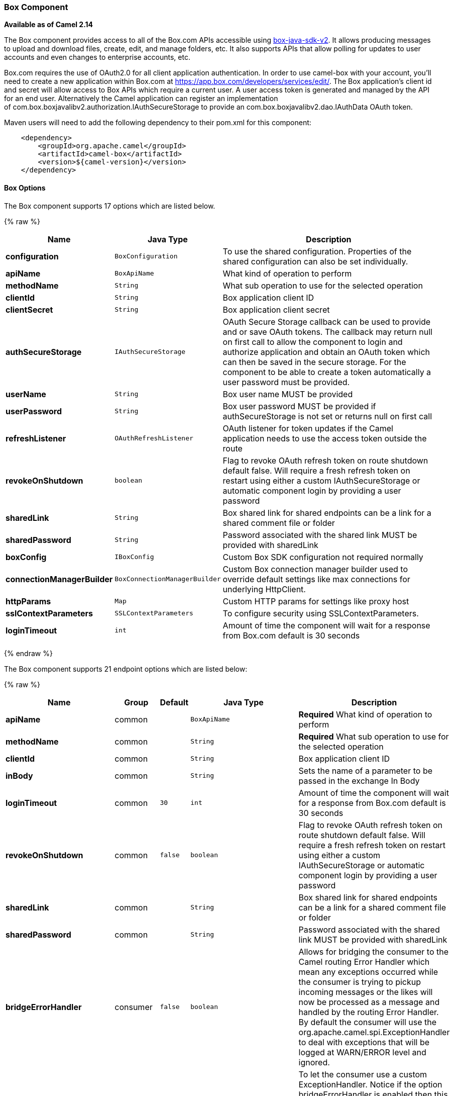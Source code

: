 [[Box-BoxComponent]]
Box Component
~~~~~~~~~~~~~

*Available as of Camel 2.14*

The Box component provides access to all of the Box.com APIs accessible
using https://github.com/box/box-java-sdk-v2/[box-java-sdk-v2]. It
allows producing messages to upload and download files, create, edit,
and manage folders, etc. It also supports APIs that allow polling for
updates to user accounts and even changes to enterprise accounts, etc.

Box.com requires the use of OAuth2.0 for all client application
authentication. In order to use camel-box with your account, you'll need
to create a new application within Box.com at
https://app.box.com/developers/services/edit/[https://app.box.com/developers/services/edit/].
The Box application's client id and secret will allow access to Box APIs
which require a current user. A user access token is generated and
managed by the API for an end user. Alternatively the Camel application
can register an implementation
of com.box.boxjavalibv2.authorization.IAuthSecureStorage to provide
an com.box.boxjavalibv2.dao.IAuthData OAuth token.

Maven users will need to add the following dependency to their pom.xml
for this component:

[source,java]
-------------------------------------------
    <dependency>
        <groupId>org.apache.camel</groupId>
        <artifactId>camel-box</artifactId>
        <version>${camel-version}</version>
    </dependency>
-------------------------------------------

[[Box-Options]]
Box Options
^^^^^^^^^^^




// component options: START
The Box component supports 17 options which are listed below.



{% raw %}
[width="100%",cols="2s,1m,8",options="header"]
|=======================================================================
| Name | Java Type | Description
| configuration | BoxConfiguration | To use the shared configuration. Properties of the shared configuration can also be set individually.
| apiName | BoxApiName | What kind of operation to perform
| methodName | String | What sub operation to use for the selected operation
| clientId | String | Box application client ID
| clientSecret | String | Box application client secret
| authSecureStorage | IAuthSecureStorage | OAuth Secure Storage callback can be used to provide and or save OAuth tokens. The callback may return null on first call to allow the component to login and authorize application and obtain an OAuth token which can then be saved in the secure storage. For the component to be able to create a token automatically a user password must be provided.
| userName | String | Box user name MUST be provided
| userPassword | String | Box user password MUST be provided if authSecureStorage is not set or returns null on first call
| refreshListener | OAuthRefreshListener | OAuth listener for token updates if the Camel application needs to use the access token outside the route
| revokeOnShutdown | boolean | Flag to revoke OAuth refresh token on route shutdown default false. Will require a fresh refresh token on restart using either a custom IAuthSecureStorage or automatic component login by providing a user password
| sharedLink | String | Box shared link for shared endpoints can be a link for a shared comment file or folder
| sharedPassword | String | Password associated with the shared link MUST be provided with sharedLink
| boxConfig | IBoxConfig | Custom Box SDK configuration not required normally
| connectionManagerBuilder | BoxConnectionManagerBuilder | Custom Box connection manager builder used to override default settings like max connections for underlying HttpClient.
| httpParams | Map | Custom HTTP params for settings like proxy host
| sslContextParameters | SSLContextParameters | To configure security using SSLContextParameters.
| loginTimeout | int | Amount of time the component will wait for a response from Box.com default is 30 seconds
|=======================================================================
{% endraw %}
// component options: END






// endpoint options: START
The Box component supports 21 endpoint options which are listed below:

{% raw %}
[width="100%",cols="2s,1,1m,1m,5",options="header"]
|=======================================================================
| Name | Group | Default | Java Type | Description
| apiName | common |  | BoxApiName | *Required* What kind of operation to perform
| methodName | common |  | String | *Required* What sub operation to use for the selected operation
| clientId | common |  | String | Box application client ID
| inBody | common |  | String | Sets the name of a parameter to be passed in the exchange In Body
| loginTimeout | common | 30 | int | Amount of time the component will wait for a response from Box.com default is 30 seconds
| revokeOnShutdown | common | false | boolean | Flag to revoke OAuth refresh token on route shutdown default false. Will require a fresh refresh token on restart using either a custom IAuthSecureStorage or automatic component login by providing a user password
| sharedLink | common |  | String | Box shared link for shared endpoints can be a link for a shared comment file or folder
| sharedPassword | common |  | String | Password associated with the shared link MUST be provided with sharedLink
| bridgeErrorHandler | consumer | false | boolean | Allows for bridging the consumer to the Camel routing Error Handler which mean any exceptions occurred while the consumer is trying to pickup incoming messages or the likes will now be processed as a message and handled by the routing Error Handler. By default the consumer will use the org.apache.camel.spi.ExceptionHandler to deal with exceptions that will be logged at WARN/ERROR level and ignored.
| exceptionHandler | consumer (advanced) |  | ExceptionHandler | To let the consumer use a custom ExceptionHandler. Notice if the option bridgeErrorHandler is enabled then this options is not in use. By default the consumer will deal with exceptions that will be logged at WARN/ERROR level and ignored.
| boxConfig | advanced |  | IBoxConfig | Custom Box SDK configuration not required normally
| connectionManagerBuilder | advanced |  | BoxConnectionManagerBuilder | Custom Box connection manager builder used to override default settings like max connections for underlying HttpClient.
| exchangePattern | advanced | InOnly | ExchangePattern | Sets the default exchange pattern when creating an exchange
| httpParams | advanced |  | Map | Custom HTTP params for settings like proxy host
| refreshListener | advanced |  | OAuthRefreshListener | OAuth listener for token updates if the Camel application needs to use the access token outside the route
| synchronous | advanced | false | boolean | Sets whether synchronous processing should be strictly used or Camel is allowed to use asynchronous processing (if supported).
| authSecureStorage | security |  | IAuthSecureStorage | OAuth Secure Storage callback can be used to provide and or save OAuth tokens. The callback may return null on first call to allow the component to login and authorize application and obtain an OAuth token which can then be saved in the secure storage. For the component to be able to create a token automatically a user password must be provided.
| clientSecret | security |  | String | Box application client secret
| sslContextParameters | security |  | SSLContextParameters | To configure security using SSLContextParameters.
| userName | security |  | String | Box user name MUST be provided
| userPassword | security |  | String | Box user password MUST be provided if authSecureStorage is not set or returns null on first call
|=======================================================================
{% endraw %}
// endpoint options: END



[[Box-URIformat]]
URI format
^^^^^^^^^^

[source,java]
--------------------------------------------
    box://endpoint-prefix/endpoint?[options]
--------------------------------------------

Endpoint prefix can be one of:

* collaborations
* comments
* events
* files
* folders
* groups
* poll-events
* search
* shared-comments
* shared-files
* shared-folders
* shared-items
* users

[[Box-BoxComponent.1]]
BoxComponent
^^^^^^^^^^^^

The Box Component can be configured with the options below. These
options can be provided using the component's bean
property *`configuration`* of
type *`org.apache.camel.component.box.BoxConfiguration`*. These options
can also be specified in the endpoint URI. 

[width="100%",cols="10%,10%,80%",options="header",]
|=======================================================================
|Option |Type |Description

|authSecureStorage |com.box.boxjavalibv2.authorization.IAuthSecureStorage |OAuth Secure Storage callback, can be used to provide and or save OAuth
tokens. The callback may return null on first call to allow the
component to login and authorize application and obtain an OAuth token,
which can then be saved in the secure storage. For the component to be
able to create a token automatically a user password must be provided.

|boxConfig |com.box.boxjavalibv2.IBoxConfig |Custom Box SDK configuration, not required normally

|clientId |String |Box application client ID

|clientSecret |String |Box application client secret

|connectionManagerBuilder |com.box.boxjavalibv2.BoxConnectionManagerBuilder |Custom Box connection manager builder, used to override default settings
like max connections for underlying HttpClient.

|httpParams |java.util.Map |Custom HTTP params for settings like proxy host

|loginTimeout |int |amount of time the component will wait for a response from Box.com,
default is 30 seconds

|refreshListener |com.box.boxjavalibv2.authorization.OAuthRefreshListener |OAuth listener for token updates, if the Camel application needs to use
the access token outside the route

|revokeOnShutdown |boolean |Flag to revoke OAuth refresh token on route shutdown, default false.
Will require a fresh refresh token on restart using either a custom
IAuthSecureStorage or automatic component login by providing a user
password

|sharedLink |String |Box shared link for shared-* endpoints, can be a link for a shared
comment, file or folder

|sharedPassword |String |Password associated with the shared link, MUST be provided with
sharedLink

|userName |String |Box user name, MUST be provided

|userPassword |String |Box user password, MUST be provided if authSecureStorage is not set, or
returns null on first call
|=======================================================================

[[Box-ProducerEndpoints:]]
Producer Endpoints:
^^^^^^^^^^^^^^^^^^^

Producer endpoints can use endpoint prefixes followed by endpoint names
and associated options described next. A shorthand alias can be used for
some endpoints. The endpoint URI MUST contain a prefix.

Endpoint options that are not mandatory are denoted by *[]*. When there
are no mandatory options for an endpoint, one of the set of *[]* options
MUST be provided. Producer endpoints can also use a special
option *`inBody`* that in turn should contain the name of the endpoint
option whose value will be contained in the Camel Exchange In message.

Any of the endpoint options can be provided in either the endpoint URI,
or dynamically in a message header. The message header name must be of
the format *`CamelBox.<option>`*. Note that the *`inBody`* option
overrides message header, i.e. the endpoint
option *`inBody=option`* would override a *`CamelBox.option`* header.

If a value is not provided for the option *defaultRequest* either in the
endpoint URI or in a message header, it will be assumed to be `null`.
Note that the `null` value will only be used if other options do not
satisfy matching endpoints.

In case of Box API errors the endpoint will throw a
RuntimeCamelException with a
*com.box.restclientv2.exceptions.BoxSDKException* derived exception
cause.

[[Box-EndpointPrefixcollaborations]]
Endpoint Prefix _collaborations_
++++++++++++++++++++++++++++++++

For more information on Box collaborations see
https://developers.box.com/docs/#collaborations[https://developers.box.com/docs/#collaborations]. The
following endpoints can be invoked with the prefix *`collaborations`* as
follows:

[source,java]
-------------------------------------------
    box://collaborations/endpoint?[options]
-------------------------------------------

[width="100%",cols="10%,10%,10%,70%",options="header",]
|=======================================================================
|Endpoint |Shorthand Alias |Options |Result Body Type

|createCollaboration |create |collabRequest, folderId |com.box.boxjavalibv2.dao.BoxCollaboration

|deleteCollaboration |delete |collabId, defaultRequest |

|getAllCollaborations |allCollaborations |getAllCollabsRequest |java.util.List

|getCollaboration |collaboration |collabId, defaultRequest |com.box.boxjavalibv2.dao.BoxCollaboration

|updateCollaboration |update |collabId, collabRequest |com.box.boxjavalibv2.dao.BoxCollaboration
|=======================================================================

[[Box-URIOptionsforcollaborations]]
URI Options for _collaborations_


[width="100%",cols="10%,90%",options="header",]
|=======================================================================
|Name |Type

|collabId |String

|collabRequest |com.box.boxjavalibv2.requests.requestobjects.BoxCollabRequestObject

|defaultRequest |com.box.restclientv2.requestsbase.BoxDefaultRequestObject

|folderId |String

|getAllCollabsRequest |com.box.boxjavalibv2.requests.requestobjects.BoxGetAllCollabsRequestObject
|=======================================================================

[[Box-EndpointPrefixevents]]
Endpoint Prefix _events_
++++++++++++++++++++++++

For more information on Box events see
https://developers.box.com/docs/#events[https://developers.box.com/docs/#events].
Although this endpoint can be used by producers, Box events are better
used as a consumer endpoint using the *poll-events* endpoint prefix. The
following endpoints can be invoked with the prefix *`events`* as
follows:

[source,java]
---------------------------------
  box://events/endpoint?[options]
---------------------------------

[width="100%",cols="10%,10%,10%,70%",options="header",]
|=======================================================================
|Endpoint |Shorthand Alias |Options |Result Body Type

|getEventOptions |eventOptions |defaultRequest |com.box.boxjavalibv2.dao.BoxCollection

|getEvents |events |eventRequest |com.box.boxjavalibv2.dao.BoxEventCollection
|=======================================================================

[[Box-URIOptionsforevents]]
URI Options for _events_

[width="100%",cols="10%,90%",options="header",]
|=======================================================================
|Name |Type

|defaultRequest |com.box.restclientv2.requestsbase.BoxDefaultRequestObject

|eventRequest |com.box.boxjavalibv2.requests.requestobjects.BoxEventRequestObject
|=======================================================================

[[Box-EndpointPrefixgroups]]
Endpoint Prefix _groups_
++++++++++++++++++++++++

For more information on Box groups see
https://developers.box.com/docs/#groups[https://developers.box.com/docs/#groups].
The following endpoints can be invoked with the prefix *`groups`* as
follows:

[source,java]
-----------------------------------
    box://groups/endpoint?[options]
-----------------------------------

[width="100%",cols="10%,10%,10%,70%",options="header",]
|=======================================================================
|Endpoint |Shorthand Alias |Options |Result Body Type

|createGroup |[groupRequest], [name] |com.box.boxjavalibv2.dao.BoxGroup 

|createMembership |[groupId, role, userId], [groupMembershipRequest] |com.box.boxjavalibv2.dao.BoxGroupMembership

|deleteGroup |delete |defaultRequest, groupId |

|deleteMembership |delete |defaultRequest, membershipId |

|getAllCollaborations |allCollaborations |defaultRequest, groupId |com.box.boxjavalibv2.dao.BoxCollection

|getAllGroups |allGroups |defaultRequest |com.box.boxjavalibv2.dao.BoxCollection

|getMembership |membership |defaultRequest, membershipId |com.box.boxjavalibv2.dao.BoxGroupMembership

|getMemberships |memberships |defaultRequest, groupId |com.box.boxjavalibv2.dao.BoxCollection

|updateGroup |update |groupId, groupRequest |com.box.boxjavalibv2.dao.BoxGroup

|updateMembership |update |[groupMembershipRequest], [role], membershipId |com.box.boxjavalibv2.dao.BoxGroupMembership
|=======================================================================

[[Box-URIOptionsforgroups]]
URI Options for _groups_

[width="100%",cols="10%,90%",options="header",]
|=======================================================================
|Name |Type

|defaultRequest |com.box.restclientv2.requestsbase.BoxDefaultRequestObject

|groupId |String

|groupMembershipRequest |com.box.boxjavalibv2.requests.requestobjects.BoxGroupMembershipRequestObject

|groupRequest |com.box.boxjavalibv2.requests.requestobjects.BoxGroupRequestObject

|membershipId |String

|name |String

|role |String

|userId |String

|=======================================================================

[[Box-EndpointPrefixsearch]]
Endpoint Prefix _search_
++++++++++++++++++++++++

For more information on Box search API see
https://developers.box.com/docs/#search[https://developers.box.com/docs/#search]. The
following endpoints can be invoked with the prefix *`search`* as
follows:

[source,java]
-----------------------------------
    box://search/endpoint?[options]
-----------------------------------

[width="100%",cols="10%,10%,10%,70%",options="header",]
|=======================================================================
|Endpoint |Shorthand Alias |Options |Result Body Type

|search |defaultRequest, searchQuery |com.box.boxjavalibv2.dao.BoxCollection
|=======================================================================

[[Box-URIOptionsforsearch]]
URI Options for _search_

[width="100%",cols="10%,90%",options="header",]
|=======================================================================
|Name |Type

|defaultRequest |com.box.restclientv2.requestsbase.BoxDefaultRequestObject

|searchQuery |String
|=======================================================================

[[Box-EndpointPrefixcommentsandshared-comments]]
Endpoint Prefix _comments_ and _shared-comments_
++++++++++++++++++++++++++++++++++++++++++++++++

For more information on Box comments see
https://developers.box.com/docs/#comments[https://developers.box.com/docs/#comments].
The following endpoints can be invoked with the prefix *comments*
or *`shared-comments`* as follows. The *shared-comments* prefix requires
*sharedLink* and *sharedPassword* properties. 

[source,java]
--------------------------------------------
    box://comments/endpoint?[options]
    box://shared-comments/endpoint?[options]
--------------------------------------------

[width="100%",cols="10%,10%,10%,70%",options="header",]
|=======================================================================
|Endpoint |Shorthand Alias |Options |Result Body Type

|addComment |[commentRequest], [commentedItemId, commentedItemType, message] | | com.box.boxjavalibv2.dao.BoxComment 

|deleteComment |delete |  |commentId, defaultRequest

|getComment |comment |commentId, defaultRequest |com.box.boxjavalibv2.dao.BoxComment

|updateComment |update |commentId, commentRequest |com.box.boxjavalibv2.dao.BoxComment
|=======================================================================

[[Box-URIOptionsforcommentsandshared-comments]]
URI Options for _comments_ and _shared-comments_

[width="100%",cols="10%,90%",options="header",]
|=======================================================================
|Name |Type

|commentId |String

|commentRequest |com.box.boxjavalibv2.requests.requestobjects.BoxCommentRequestObject

|commentedItemId |String

|commentedItemType |com.box.boxjavalibv2.dao.IBoxType

|defaultRequest |com.box.restclientv2.requestsbase.BoxDefaultRequestObject

|message |String
|=======================================================================

[[Box-EndpointPrefixfilesandshared-files]]
Endpoint Prefix _files_ and _shared-files_
++++++++++++++++++++++++++++++++++++++++++

For more information on Box files see
https://developers.box.com/docs/#files[https://developers.box.com/docs/#files].
The following endpoints can be invoked with the
prefix *`files`* or *`shared-files`* as follows. The
*`shared-files `*prefix requires *sharedLink* and *sharedPassword*
properties. 

[source,java]
----------------------------------------
   box://files/endpoint?[options]
   box://shared-files/endpoint?[options]
----------------------------------------

[width="100%",cols="10%,10%,10%,70%",options="header",]
|=======================================================================
|Endpoint |Shorthand Alias |Options |Result Body Type

|copyFile |  |fileId, itemCopyRequest |com.box.boxjavalibv2.dao.BoxFile

|createSharedLink |create |fileId, sharedLinkRequest |com.box.boxjavalibv2.dao.BoxFile

|deleteFile |  | defaultRequest, fileId |

|downloadFile |download |[destination, listener], [listener, outputStreams], defaultRequest,
fileId |java.io.InputStream

|downloadThumbnail |download |extension, fileId, imageRequest |java.io.InputStream

|getFile |file |defaultRequest, fileId |com.box.boxjavalibv2.dao.BoxFile 

|getFileComments |fileComments defaultRequest, fileId |com.box.boxjavalibv2.dao.BoxCollection

|getFileVersions |fileVersions |defaultRequest, fileId |java.util.List

|getPreview |preview |extension, fileId, imageRequest |com.box.boxjavalibv2.dao.BoxPreview

|getThumbnail |thumbnail |extension, fileId, imageRequest |com.box.boxjavalibv2.dao.BoxThumbnail

|updateFileInfo |update |fileId, fileRequest |com.box.boxjavalibv2.dao.BoxFile

|uploadFile |upload |fileUploadRequest |com.box.boxjavalibv2.dao.BoxFile

|uploadNewVersion |upload |fileId, fileUploadRequest |com.box.boxjavalibv2.dao.BoxFile
|=======================================================================

[[Box-URIOptionsforfilesandshared-files]]
URI Options for _files_ and _shared-files_

[width="100%",cols="10%,90%",options="header",]
|=======================================================================
|Name |Type

|defaultRequest |com.box.restclientv2.requestsbase.BoxDefaultRequestObject

|destination |java.io.File

|extension |String

|fileId |String

|fileRequest |com.box.boxjavalibv2.requests.requestobjects.BoxFileRequestObject

|fileUploadRequest |com.box.restclientv2.requestsbase.BoxFileUploadRequestObject

|imageRequest|com.box.boxjavalibv2.requests.requestobjects.BoxImageRequestObject 

|itemCopyRequest |com.box.boxjavalibv2.requests.requestobjects.BoxItemCopyRequestObject

|listener |com.box.boxjavalibv2.filetransfer.IFileTransferListener

|outputStreams |java.io.OutputStream[]

|sharedLinkRequest |com.box.boxjavalibv2.requests.requestobjects.BoxSharedLinkRequestObject
|=======================================================================

[[Box-EndpointPrefixfoldersandshared-folders]]
Endpoint Prefix _folders_ and _shared-folders_
++++++++++++++++++++++++++++++++++++++++++++++

For more information on Box folders see
https://developers.box.com/docs/#folders[https://developers.box.com/docs/#folders].
The following endpoints can be invoked with the prefix
*`folders`* or *`shared-folders`* as follows. The prefix
*shared-folders* requires *sharedLink* and *sharedPassword* properties. 

[source,java]
-------------------------------------------
    box://folders/endpoint?[options]
    box://shared-folders/endpoint?[options]
-------------------------------------------

[width="100%",cols="10%,10%,10%,70%",options="header",]
|=======================================================================
|Endpoint |Shorthand Alias |Options |Result Body Type

|copyFolder |  |folderId, itemCopyRequest |com.box.boxjavalibv2.dao.BoxFolder

|createFolder |create |folderRequest |com.box.boxjavalibv2.dao.BoxFolder

|createSharedLink |create |folderId, sharedLinkRequest|com.box.boxjavalibv2.dao.BoxFolder 

|deleteFolder |delete |folderDeleteRequest, folderId

|getFolder |folder |defaultRequest, folderId |com.box.boxjavalibv2.dao.BoxFolder

|getFolderCollaborations |folderCollaborations |defaultRequest, folderId |java.util.List

|getFolderItems |folderItems |folderId, pagingRequest |com.box.boxjavalibv2.dao.BoxCollection

|updateFolderInfo |update |folderId, folderRequest |com.box.boxjavalibv2.dao.BoxFolder
|=======================================================================

[[Box-URIOptionsforfoldersorshared-folders]]
URI Options for _folders_ or _shared-folders_

[width="100%",cols="10%,90%",options="header",]
|=======================================================================
|Name |Type

|defaultRequest |com.box.restclientv2.requestsbase.BoxDefaultRequestObject

|folderDeleteRequest |com.box.boxjavalibv2.requests.requestobjects.BoxFolderDeleteRequestObject

|folderId |String

|folderRequest |com.box.boxjavalibv2.requests.requestobjects.BoxFolderRequestObject

|itemCopyRequest |com.box.boxjavalibv2.requests.requestobjects.BoxItemCopyRequestObject

|pagingRequest |com.box.boxjavalibv2.requests.requestobjects.BoxPagingRequestObject

|sharedLinkRequest |com.box.boxjavalibv2.requests.requestobjects.BoxSharedLinkRequestObject
|=======================================================================

[[Box-EndpointPrefixshared-items]]
Endpoint Prefix _shared-items_
++++++++++++++++++++++++++++++

For more information on Box shared items see
https://developers.box.com/docs/#shared-items[https://developers.box.com/docs/#shared-items].
The following endpoints can be invoked with the
prefix *`shared-items`* as follows:

[source,java]
-----------------------------------------
    box://shared-items/endpoint?[options]
-----------------------------------------

[width="100%",cols="10%,10%,10%,70%",options="header",]
|=======================================================================
|Endpoint |Shorthand Alias |Options |Result Body Type

|getSharedItem |sharedItem |defaultRequest |com.box.boxjavalibv2.dao.BoxItem
|=======================================================================

[[Box-URIOptionsforshared-items]]
URI Options for _shared-items_

[width="100%",cols="10%,90%",options="header",]
|=======================================================================
|Name |Type

|defaultRequest |com.box.restclientv2.requestsbase.BoxDefaultRequestObject
|=======================================================================

[[Box-EndpointPrefixusers]]
Endpoint Prefix _users_
+++++++++++++++++++++++

For information on Box users see
https://developers.box.com/docs/#users[https://developers.box.com/docs/#users].
The following endpoints can be invoked with the prefix *`users`* as
follows:

[source,java]
----------------------------------
    box://users/endpoint?[options]
----------------------------------

[width="100%",cols="10%,10%,10%,70%",options="header",]
|=======================================================================
|Endpoint |Shorthand Alias |Options |Result Body Type

|addEmailAlias |  |emailAliasRequest, userId |com.box.boxjavalibv2.dao.BoxEmailAlias

|createEnterpriseUser |create |userRequest |com.box.boxjavalibv2.dao.BoxUser

|deleteEmailAlias |  |defaultRequest, emailId, userId |

deleteEnterpriseUser |  |userDeleteRequest, userId |

|getAllEnterpriseUser |allEnterpriseUser |defaultRequest, filterTerm |java.util.List

|getCurrentUser |currentUser |defaultRequest |com.box.boxjavalibv2.dao.BoxUser

|getEmailAliases |emailAliases |defaultRequest, userId |java.util.List

|moveFolderToAnotherUser |  | folderId, simpleUserRequest, userId |com.box.boxjavalibv2.dao.BoxFolder

|updateUserInformaiton |update |userId, userRequest |com.box.boxjavalibv2.dao.BoxUser

|updateUserPrimaryLogin |update |userId, userUpdateLoginRequest |com.box.boxjavalibv2.dao.BoxUser
|=======================================================================

[[Box-URIOptionsforusers]]
URI Options for _users_

[width="100%",cols="10%,90%",options="header",]
|=======================================================================
|Name |Type

|defaultRequest |com.box.restclientv2.requestsbase.BoxDefaultRequestObject

|emailAliasRequest |com.box.boxjavalibv2.requests.requestobjects.BoxEmailAliasRequestObject

|emailId |String

|filterTerm |String

|folderId |String

|simpleUserRequest |com.box.boxjavalibv2.requests.requestobjects.BoxSimpleUserRequestObject

|userDeleteRequest |com.box.boxjavalibv2.requests.requestobjects.BoxUserDeleteRequestObject

|userId |String

|userRequest |com.box.boxjavalibv2.requests.requestobjects.BoxUserRequestObject

|userUpdateLoginRequest |com.box.boxjavalibv2.requests.requestobjects.BoxUserUpdateLoginRequestObject
|=======================================================================

[[Box-ConsumerEndpoints:]]
Consumer Endpoints:
^^^^^^^^^^^^^^^^^^^

For more information on Box events see
https://developers.box.com/docs/#events[https://developers.box.com/docs/#events] and
for long polling
see https://developers.box.com/docs/#events-long-polling[https://developers.box.com/docs/#events-long-polling].
Consumer endpoints can only use the endpoint prefix *poll-events* as
shown in the example next. By default the consumer will split
the com.box.boxjavalibv2.dao.BoxEventCollection from every long poll and
create an exchange for every com.box.boxjavalibv2.dao.BoxEvent. To make
the consumer return the entire collection in a single exchange, use the
URI option *consumer.splitResult=false*.

[source,java]
----------------------------------------
    box://poll-events/endpoint?[options]
----------------------------------------

[width="100%",cols="10%,10%,10%,70%",options="header",]
|=======================================================================
|Endpoint |Shorthand Alias |Options |Result Body Type

|poll |  |limit, streamPosition, streamType |com.box.boxjavalibv2.dao.BoxEvent by default, or
com.box.boxjavalibv2.dao.BoxEventCollection when
consumer.splitResult=false
|=======================================================================

[[Box-URIOptionsforpoll-events]]
URI Options for _poll-events_

[width="100%",cols="10%,90%",options="header",]
|=======================================================================
|Name |Type

|limit |Integer

|streamPosition |Long

|streamType |String

|splitResult |boolean
|=======================================================================

[[Box-Messageheader]]
Message header
^^^^^^^^^^^^^^

Any of the options can be provided in a message header for producer
endpoints with *CamelBox.* prefix.

[[Box-Messagebody]]
Message body
^^^^^^^^^^^^

All result message bodies utilize objects provided by the Box Java SDK.
Producer endpoints can specify the option name for incoming message body
in the *inBody* endpoint parameter.

[[Box-TypeConverter]]
Type Converter
^^^^^^^^^^^^^^

The Box component also provides a Camel type converter to convert
http://camel.apache.org/maven/current/camel-core/apidocs/org/apache/camel/component/file/GenericFile.html[GenericFile]
objects from http://camel.apache.org/file2.html[File] component to
a *com.box.restclientv2.requestsbase.BoxFileUploadRequestObject* to
upload files to Box.com. The target *folderId* for the upload can be
specified in the exchange property *CamelBox.folderId*. If the exchange
property is not specified the value defaults to *"**0"* for the root
folder ID. 

[[Box-Usecases]]
Use cases
^^^^^^^^^

The following route uploads new files to the user's root folder:

[source,java]
-----------------------------------------------------------
    from("file:...")
        .to("box://files/upload/inBody=fileUploadRequest");
-----------------------------------------------------------

The following route polls user's account for updates:

[source,java]
-----------------------------------------------------------------------------
    from("box://poll-events/poll?streamPosition=-1&streamType=all&limit=100")
        .to("bean:blah");
-----------------------------------------------------------------------------

The following route uses a producer with dynamic header options. The
*fileId* property has the Box file id , so its assigned to the
*CamelBox.fileId* header as follows:

[source,java]
-------------------------------------------------------
    from("direct:foo")
        .setHeader("CamelBox.fileId", header("fileId"))
        .to("box://files/download")
        .to("file://...");
-------------------------------------------------------
